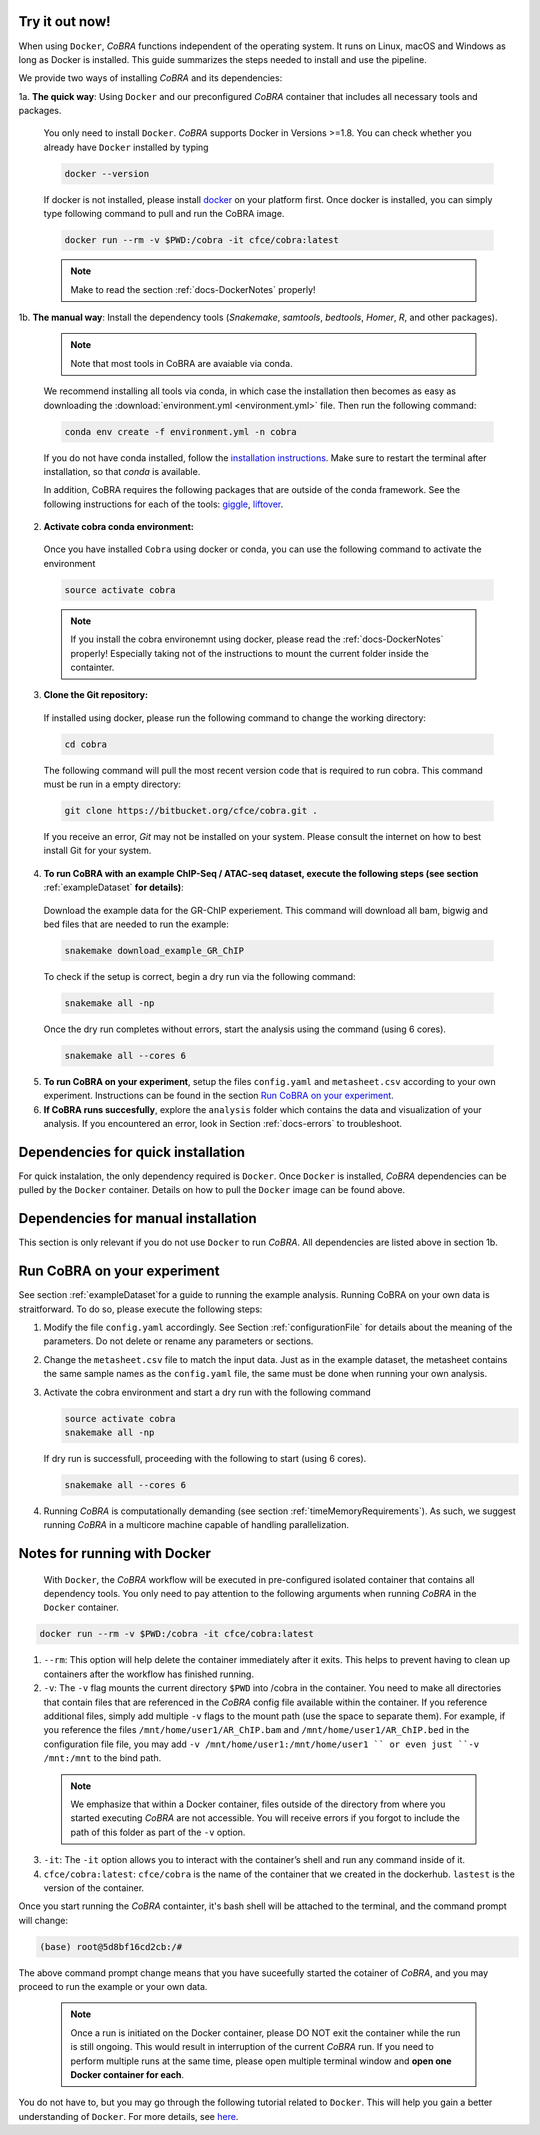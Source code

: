 .. _docs-quickstart:

Try it out now!
============================================================

When using ``Docker``, *CoBRA* functions independent of the operating system. It runs on Linux, macOS and Windows as long as Docker is installed. This guide summarizes the steps needed to install and use the pipeline.

We provide two ways of installing *CoBRA* and its dependencies:

1a. **The quick way**: Using ``Docker`` and our preconfigured *CoBRA* container that includes all necessary tools and packages.

  You only need to install ``Docker``. *CoBRA* supports Docker in Versions >=1.8. You can check whether you already have ``Docker`` installed by typing

  .. code-block:: Bash

    docker --version

  If docker is not installed, please install `docker <https://docs.docker.com/install/>`_ on your platform first. Once docker is installed, you can simply type following command to pull and run the CoBRA image.
  

  .. code-block:: Bash

    docker run --rm -v $PWD:/cobra -it cfce/cobra:latest
  
  .. note:: Make to read the section :ref:`docs-DockerNotes` properly!

1b. **The manual way**:  Install the dependency tools (*Snakemake*, *samtools*, *bedtools*, *Homer*, *R*, and other packages).

  .. note:: Note that most tools in CoBRA are avaiable via conda.

  We recommend installing all tools via conda, in which case the installation then becomes as easy as downloading the :download:`environment.yml <environment.yml>` file. Then run the following command:

  .. code-block:: Bash

     conda env create -f environment.yml -n cobra

  If you do not have conda installed, follow the `installation instructions <https://conda.io/docs/user-guide/install/index.html>`_. Make sure to restart the terminal after installation, so that *conda* is available.

  In addition, CoBRA requires the following packages that are outside of the conda framework. See the following instructions for each of the tools: `giggle  <https://github.com/ryanlayer/giggle>`_, `liftover <http://hgdownload.soe.ucsc.edu/admin/exe/linux.x86_64/liftOver>`_.

2. **Activate cobra conda environment:**

  Once you have installed ``Cobra`` using docker or conda, you can use the following command to activate the environment
  
  .. code-block:: Bash

     source activate cobra
  
  .. note:: If you install the cobra environemnt using docker, please read the :ref:`docs-DockerNotes` properly! Especially taking not of the instructions to mount the current folder inside the containter.


3. **Clone the Git repository:**

  If installed using docker, please run the following command to change the working directory:
   

  .. code-block:: Bash
   
     cd cobra
   
  The following command will pull the most recent version code that is required to run cobra. This command must be run in a empty directory:

  .. code-block:: Bash

     git clone https://bitbucket.org/cfce/cobra.git .

  If you receive an error, *Git* may not be installed on your system. Please consult the internet on how to best install Git for your system.

4. **To run CoBRA with an example ChIP-Seq / ATAC-seq dataset, execute the following steps (see section**  :ref:`exampleDataset` **for details)**:

  Download the example data for the GR-ChIP experiement. This command will download all bam, bigwig and bed files that are needed to run the example:

  .. code-block:: Bash

     snakemake download_example_GR_ChIP

  To check if the setup is correct, begin a dry run via the following command:

  .. code-block:: Bash

     snakemake all -np

  Once the dry run completes without errors, start the analysis using the command (using 6 cores).

  .. code-block:: Bash

     snakemake all --cores 6

5. **To run CoBRA on your experiment**, setup the files ``config.yaml`` and ``metasheet.csv`` according to your own experiment. Instructions can be found in the section `Run CoBRA on your experiment`_.
6. **If CoBRA runs succesfully**, explore the ``analysis`` folder which contains the data and visualization of your analysis. If you encountered an error, look in Section :ref:`docs-errors` to troubleshoot.

.. _docs-prerequisites:

Dependencies for quick installation
==================================

For quick instalation, the only dependency required is ``Docker``. Once ``Docker`` is installed, *CoBRA* dependencies can be pulled by the ``Docker`` container. Details on how to pull the ``Docker`` image can be found above.


Dependencies for manual installation
=====================================

This section is only relevant if you do not use ``Docker`` to run *CoBRA*. All dependencies are listed above in section 1b. 


.. _docs-runOwnAnalysis:

Run CoBRA on your experiment
============================================================

See section :ref:`exampleDataset`for a guide to running the example analysis. Running CoBRA on your own data is straitforward. To do so, please execute the following steps:

1. Modify the file ``config.yaml`` accordingly. See Section :ref:`configurationFile` for details about the meaning of the parameters. Do not delete or rename any parameters or sections.
2. Change the ``metasheet.csv`` file to match the input data. Just as in the example dataset, the metasheet contains the same sample names as the ``config.yaml`` file, the same must be done when running your own analysis.

3. Activate the cobra environment and start a dry run with the following command
   
   .. code-block:: Bash
      
      source activate cobra
      snakemake all -np
   
   If dry run is successfull, proceeding with the following to start (using 6 cores).
   
   .. code-block:: Bash
      
      snakemake all --cores 6 
      
4. Running *CoBRA* is computationally demanding (see section :ref:`timeMemoryRequirements`). As such, we suggest running *CoBRA* in a multicore machine capable of handling parallelization. 


.. _docs-DockerNotes:

Notes for running with Docker
============================================================
 With ``Docker``, the *CoBRA* workflow will be executed in pre-configured isolated container that contains all dependency tools. You only need to pay attention to the following arguments when running *CoBRA* in the ``Docker`` container.

.. code-block:: Bash

   docker run --rm -v $PWD:/cobra -it cfce/cobra:latest

1. ``--rm``: This option will help delete the container immediately after it exits. This helps to prevent having to clean up containers after the workflow has finished running.

2. ``-v``: The ``-v`` flag mounts the current directory ``$PWD`` into /cobra in the container. You need to make all directories that contain files that are referenced in the *CoBRA* config file available within the container. If you reference additional files, simply add multiple ``-v`` flags to the mount path (use the space to separate them). For example, if you reference the files ``/mnt/home/user1/AR_ChIP.bam`` and ``/mnt/home/user1/AR_ChIP.bed`` in the configuration file file, you may add ``-v /mnt/home/user1:/mnt/home/user1 `` or even just ``-v /mnt:/mnt`` to the bind path.
  
  .. note:: We emphasize that within a Docker container, files outside of the directory from where you started executing *CoBRA* are not accessible. You will receive errors if you forgot to include the path of this folder as part of the ``-v`` option.

3. ``-it``: The ``-it`` option allows you to interact with the container’s shell and run any command inside of it.

4. ``cfce/cobra:latest``: ``cfce/cobra`` is the name of the container that we created in the dockerhub. ``lastest`` is the version of the container.

Once you start running the *CoBRA* containter, it's bash shell will be attached to the terminal, and the command prompt will change:

.. code-block:: Bash

   (base) root@5d8bf16cd2cb:/#

The above command prompt change means that you have suceefully started the cotainer of *CoBRA*, and you may proceed to run the example or your own data.

.. _docs-DockerReminder:
  .. note:: Once a run is initiated on the Docker container, please DO NOT exit the container while the run is still ongoing. This would result in **interruption of the current *CoBRA* run**. 
  
  .. note:: Once a run is initiated on the Docker container, please DO NOT exit the container while the run is still ongoing. This would result in interruption of the current *CoBRA* run. If you need to perform multiple runs at the same time, please open multiple terminal window and **open one Docker container for each**.

You do not have to, but you may go through the following tutorial related to ``Docker``. This will help you gain a better understanding of ``Docker``. For more details, see `here <https://docker-curriculum.com/>`_.

